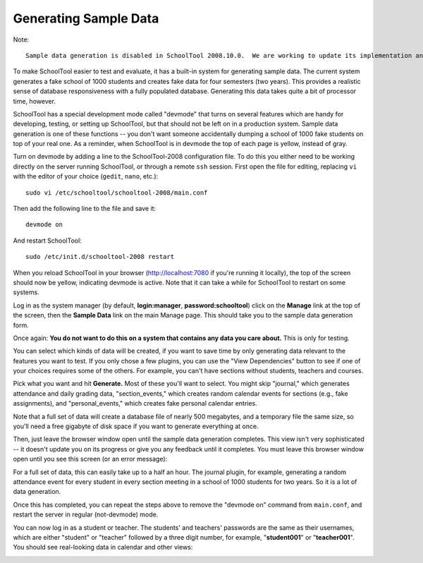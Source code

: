 Generating Sample Data
======================

Note::

  Sample data generation is disabled in SchoolTool 2008.10.0.  We are working to update its implementation and it will return in an upcoming bugfix release.

To make SchoolTool easier to test and evaluate, it has a built-in system for generating sample data.  The current system generates a fake school of 1000 students and creates fake data for four semesters (two years).  This provides a realistic sense of database responsiveness with a fully populated database.  Generating this data takes quite a bit of processor time, however.

SchoolTool has a special development mode called "devmode" that turns on several features which are handy for developing, testing, or setting up SchoolTool, but that should not be left on in a production system.  Sample data generation is one of these functions -- you don't want someone accidentally dumping a school of 1000 fake students on top of your real one.  As a reminder, when SchoolTool is in devmode the top of each page is yellow, instead of gray.

Turn on devmode by adding a line to the SchoolTool-2008 configuration file.  To do this you either need to be working directly on the server running SchoolTool, or through a remote ``ssh`` session.  First open the file for editing, replacing ``vi`` with the editor of your choice (``gedit``, ``nano``, etc.)::

  sudo vi /etc/schooltool/schooltool-2008/main.conf

Then add the following line to the file and save it::

  devmode on

And restart SchoolTool::

  sudo /etc/init.d/schooltool-2008 restart

When you reload SchoolTool in your browser (http://localhost:7080 if you're running it locally), the top of the screen should now be yellow, indicating devmode is active.  Note that it can take a while for SchoolTool to restart on some systems.  

Log in as the system manager (by default, **login:manager**, **password:schooltool**) click on the **Manage** link at the top of the screen, then the **Sample Data** link on the main Manage page.  This should take you to the sample data generation form.

.. image:: images/sample.png

Once again: **You do not want to do this on a system that contains any data you care about.**  This is only for testing.

You can select which kinds of data will be created, if you want to save time by only generating data relevant to the features you want to test.  If you only chose a few plugins, you can use the "View Dependencies" button to see if one of your choices requires some of the others.  For example, you can't have sections without students, teachers and courses.  

Pick what you want and hit **Generate.**  Most of these you'll want to select.  You might skip "journal," which generates attendance and daily grading data, "section_events," which creates random calendar events for sections (e.g., fake assignments),  and "personal_events," which creates fake personal calendar entries.

Note that a full set of data will create a database file of nearly 500 megabytes, and a temporary file the same size, so you'll need a free gigabyte of disk space if you want to generate everything at once.

Then, just leave the browser window open until the sample data generation completes.  This view isn't very sophisticated  -- it doesn't update you on its progress or give you any feedback until it completes.  You must leave this browser window open until you see this screen (or an error message):

.. image:: images/completed-sample.png

For a full set of data, this can easily take up to a half an hour.  The journal plugin, for example, generating a random attendance event for every student in every section meeting in a school of 1000 students for two years.  So it is a lot of data generation. 

Once this has completed, you can repeat the steps above to remove the "devmode on" command from ``main.conf``, and restart the server in regular (not-devmode) mode.

You can now log in as a student or teacher.  The students' and teachers' passwords are the same as their usernames, which are either "student" or "teacher" followed by a three digit number, for example, "**student001**" or "**teacher001**".  You should see real-looking data in calendar and other views:

.. image:: images/student-day.png
